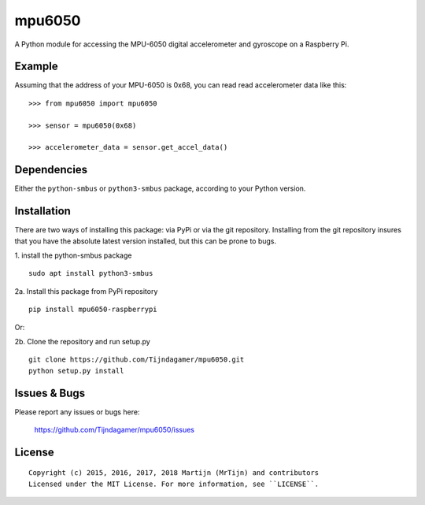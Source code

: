 mpu6050
=======

A Python module for accessing the MPU-6050 digital accelerometer and gyroscope on a Raspberry Pi.

Example
-------

Assuming that the address of your MPU-6050 is 0x68, you can read read accelerometer data like this:

::

    >>> from mpu6050 import mpu6050

    >>> sensor = mpu6050(0x68)

    >>> accelerometer_data = sensor.get_accel_data()

Dependencies
------------

Either the ``python-smbus`` or ``python3-smbus`` package, according to your
Python version.

Installation
------------

There are two ways of installing this package: via PyPi or via the git repository.
Installing from the git repository insures that you have the absolute latest
version installed, but this can be prone to bugs.

1. install the python-smbus package
::

    sudo apt install python3-smbus

2a. Install this package from PyPi repository
::

    pip install mpu6050-raspberrypi

Or:

2b. Clone the repository and run setup.py
::

    git clone https://github.com/Tijndagamer/mpu6050.git
    python setup.py install

Issues & Bugs
-------------

Please report any issues or bugs here:

    https://github.com/Tijndagamer/mpu6050/issues


License
-------

::

    Copyright (c) 2015, 2016, 2017, 2018 Martijn (MrTijn) and contributors
    Licensed under the MIT License. For more information, see ``LICENSE``.


